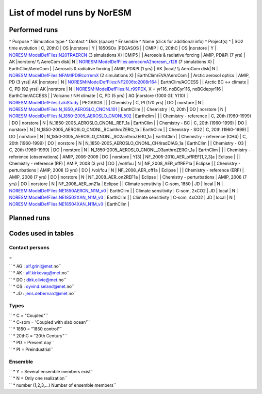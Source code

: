 .. _listofruns:

List of model runs by NorESM
============================                            

Performed runs
''''''''''''''

^ Purpose ^ Simulation type ^ Contact ^ Disk (space) ^ Ensemble ^ Name
(click for additional info) ^ Project(s) ^ \| SO2 time evolution \| C,
20thC \| OS \|norstore \| Y \| 1850SOx \|PEGASOS \| \| CMIP \| C, 20thC
\| OS \|norstore \| Y \|
`NORESM:ModelDefFiles:N20TRAERCN <NORESM:ModelDefFiles:N20TRAERCN>`__ (3
simulations X) \|CMIP5 \| \| Aerosols & radiative forcing \| AMIP, PD&PI
(7 yrs) \| AK \|norstore/ \\\\ AeroCom disk\| N \|
`NORESM:ModelDefFiles:aerocomA2noresm_r128 <NORESM:ModelDefFiles:aerocomA2noresm_r128>`__
(7 simulations X) \| EarthClim/AeroCom \| \| Aerosols & radiative
forcing \| AMIP, PD&PI (1 yrs) \| AK \|local/ \\\\ AeroCom disk\| N \|
`NORESM:ModelDefFiles:NFAMIPDIRcorremX <NORESM:ModelDefFiles:NFAMIPDIRcorremX>`__
(2 simulations X) \| EarthClim/EVA/AeroCom \| \| Arctic aerosol optics
\| AMIP, PD (3 yrs)\| AK \|norstore \| N \|
`NORESM:ModelDefFiles:NF2006to2008r164 <NORESM:ModelDefFiles:NF2006to2008r164>`__
\| EarthClim/ACCESS \| \| Arctic BC <-> climate \| C, PD (92 yrs)\| AK
\|norstore \| N \|
`NORESM:ModelDefFiles:N_r99PDX <NORESM:ModelDefFiles:N_r99PDX>`__, X =
yr116, noBCyr116, noBCdepyr116 \| EarthClim/ACCESS \| \| Volcano / NH
climate \| C, PD (5 yrs) \| AG \|norstore (1000 G)\| Y(10) \|
`NORESM:ModelDefFiles:LakiStudy <NORESM:ModelDefFiles:LakiStudy>`__ \|
PEGASOS \| \| \| Chemistry \| C, PI (170 yrs) \| DO \| norstore \| N \|
`NORESM:ModelDefFiles:N_1850_AEROSLO_CNONL101 <NORESM:ModelDefFiles:N_1850_AEROSLO_CNONL101>`__
\| EarthClim \| \| Chemistry \| C, 20th \| DO \| norstore \| N \|
`NORESM:ModelDefFiles:N_1850-2005_AEROSLO_CNONL502 <NORESM:ModelDefFiles:N_1850-2005_AEROSLO_CNONL502>`__
\| Earthclim \| \| \| Chemistry - reference \| C, 20th (1960-1999) \| DO
\| norstore \| N \| N_1850-2005_AEROSLO_CNONL_REF_1a \| EarthClim \| \|
Chemistry - BC \| C, 20th (1960-1999) \| DO \| norstore \| N \|
N_1850-2005_AEROSLO_CNONL_BCanthroZERO_1a \| EarthClim \| \| Chemistry -
SO2 \| C, 20th (1960-1999) \| DO \| norstore \| N \|
N_1850-2005_AEROSLO_CNONL_SO2anthroZERO_1a \| EarthClim \| \| Chemistry
- reference (CH4) \| C, 20th (1960-1999) \| DO \| norstore \| N \|
N_1850-2005_AEROSLO_CNONL_CH4radDIAG_1a \| EarthClim \| \| Chemistry -
O3 \| C, 20th (1960-1999) \| DO \| norstore \| N \|
N_1850-2005_AEROSLO_CNONL_O3anthroZEROr_1a \| EarthClim \| \| \|
Chemistry - reference (observations) \| AMIP, 2006-2009 \| DO \|
norstore \| Y(3) \| NF_2005-2010_AER_offREF[1,2,3]a \| Eclipse \| \| \|
Chemistry - reference (RF) \| AMIP, 2008 (3 yrs) \| DO \| /vol/fou \| N
\| NF_2008_AER_offREF1a \| Eclipse \| \| Chemistry - perturbations \|
AMIP, 2008 (3 yrs) \| DO \| /vol/fou \| N \| NF_2008_AER_off1a \|
Eclipse \| \| \| Chemistry - reference (ERF) \| AMIP, 2008 (7 yrs) \| DO
\| norstore \| N \| NF_2008_AER_on2REF1a \| Eclipse \| \| Chemistry -
perturbations \| AMIP, 2008 (7 yrs) \| DO \| norstore \| N \|
NF_2008_AER_on21a \| Eclipse \| \| Climate sensitivity \| C-som, 1850 \|
JD \| local \| N \|
`NORESM:ModelDefFiles:NE1850AERCN_N1M_v0 <NORESM:ModelDefFiles:NE1850AERCN_N1M_v0>`__
\| EarthClim \| \| Climate sensitivity \| C-som, 2xCO2 \| JD \| local \|
N \|
`NORESM:ModelDefFiles:NE18502XAN_N1M_v0 <NORESM:ModelDefFiles:NE18502XAN_N1M_v0>`__
\| EarthClim \| \| Climate sensitivity \| C-som, 4xCO2 \| JD \| local \|
N \|
`NORESM:ModelDefFiles:NE18504XAN_N1M_v0 <NORESM:ModelDefFiles:NE18504XAN_N1M_v0>`__
\| EarthClim \|

Planned runs
''''''''''''

Codes used in tables
''''''''''''''''''''

Contact persons
---------------

=

| `` * AG : alf.grini@met.no``
| `` * AK : alf.kirkevag@met.no``
| `` * DO : dirk.olivie@met.no``
| `` * OS : oyvind.seland@met.no``
| `` * JD : jens.debernard@met.no``

Types
-----

| `` * C = "Coupled"``
| `` * C-som = 'Coupled with slab ocean'``
| `` * 1850 = "1850 control"``
| `` * 20thC = "20th Century"``
| `` * PD = Present day``
| `` * PI = Preindustrial``

Ensemble
--------

| `` * Y = Several ensemble members exist``
| `` * N = Only one realization``
| `` * number (1,2,3,...) Number of ensemble members``
